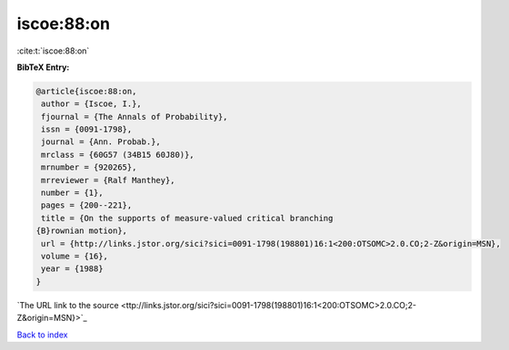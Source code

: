 iscoe:88:on
===========

:cite:t:`iscoe:88:on`

**BibTeX Entry:**

.. code-block:: bibtex

   @article{iscoe:88:on,
    author = {Iscoe, I.},
    fjournal = {The Annals of Probability},
    issn = {0091-1798},
    journal = {Ann. Probab.},
    mrclass = {60G57 (34B15 60J80)},
    mrnumber = {920265},
    mrreviewer = {Ralf Manthey},
    number = {1},
    pages = {200--221},
    title = {On the supports of measure-valued critical branching
   {B}rownian motion},
    url = {http://links.jstor.org/sici?sici=0091-1798(198801)16:1<200:OTSOMC>2.0.CO;2-Z&origin=MSN},
    volume = {16},
    year = {1988}
   }
`The URL link to the source <ttp://links.jstor.org/sici?sici=0091-1798(198801)16:1<200:OTSOMC>2.0.CO;2-Z&origin=MSN}>`_


`Back to index <../By-Cite-Keys.html>`_
